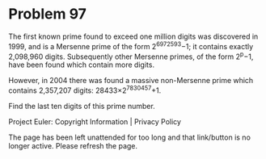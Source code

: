 *   Problem 97

   The first known prime found to exceed one million digits was discovered in
   1999, and is a Mersenne prime of the form 2^6972593−1; it contains exactly
   2,098,960 digits. Subsequently other Mersenne primes, of the form 2^p−1,
   have been found which contain more digits.

   However, in 2004 there was found a massive non-Mersenne prime which
   contains 2,357,207 digits: 28433×2^7830457+1.

   Find the last ten digits of this prime number.

   Project Euler: Copyright Information | Privacy Policy

   The page has been left unattended for too long and that link/button is no
   longer active. Please refresh the page.
